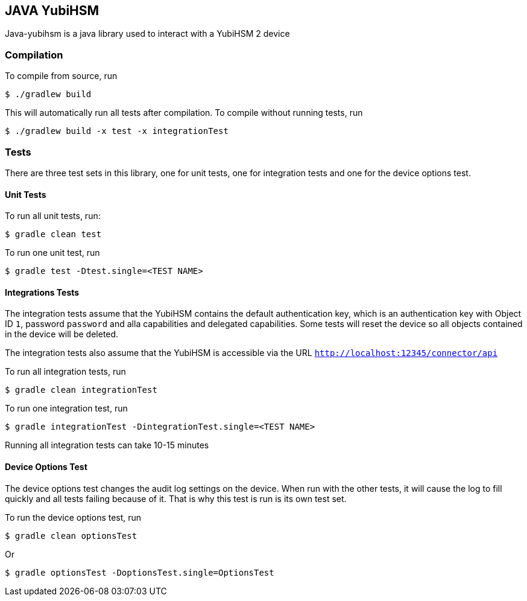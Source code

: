 == JAVA YubiHSM

Java-yubihsm is a java library used to interact with a YubiHSM 2 device

=== Compilation

To compile from source, run

    $ ./gradlew build

This will automatically run all tests after compilation. To compile without running tests, run

    $ ./gradlew build -x test -x integrationTest

=== Tests

There are three test sets in this library, one for unit tests, one for integration tests and one for
the device options test.

==== Unit Tests

To run all unit tests, run:

    $ gradle clean test

To run one unit test, run

    $ gradle test -Dtest.single=<TEST NAME>

==== Integrations Tests

The integration tests assume that the YubiHSM contains the default authentication key, which is an
 authentication key with Object ID `1`, password `password` and alla capabilities and delegated
 capabilities. Some tests will reset the device so all objects contained in the device will be
 deleted.

The integration tests also assume that the YubiHSM is accessible via the URL `http://localhost:12345/connector/api`

To run all integration tests, run

    $ gradle clean integrationTest

To run one integration test, run

    $ gradle integrationTest -DintegrationTest.single=<TEST NAME>

Running all integration tests can take 10-15 minutes

==== Device Options Test

The device options test changes the audit log settings on the device. When run with the other tests,
it will cause the log to fill quickly and all tests failing because of it. That is why this test is
run is its own test set.

To run the device options test, run

     $ gradle clean optionsTest

Or

     $ gradle optionsTest -DoptionsTest.single=OptionsTest